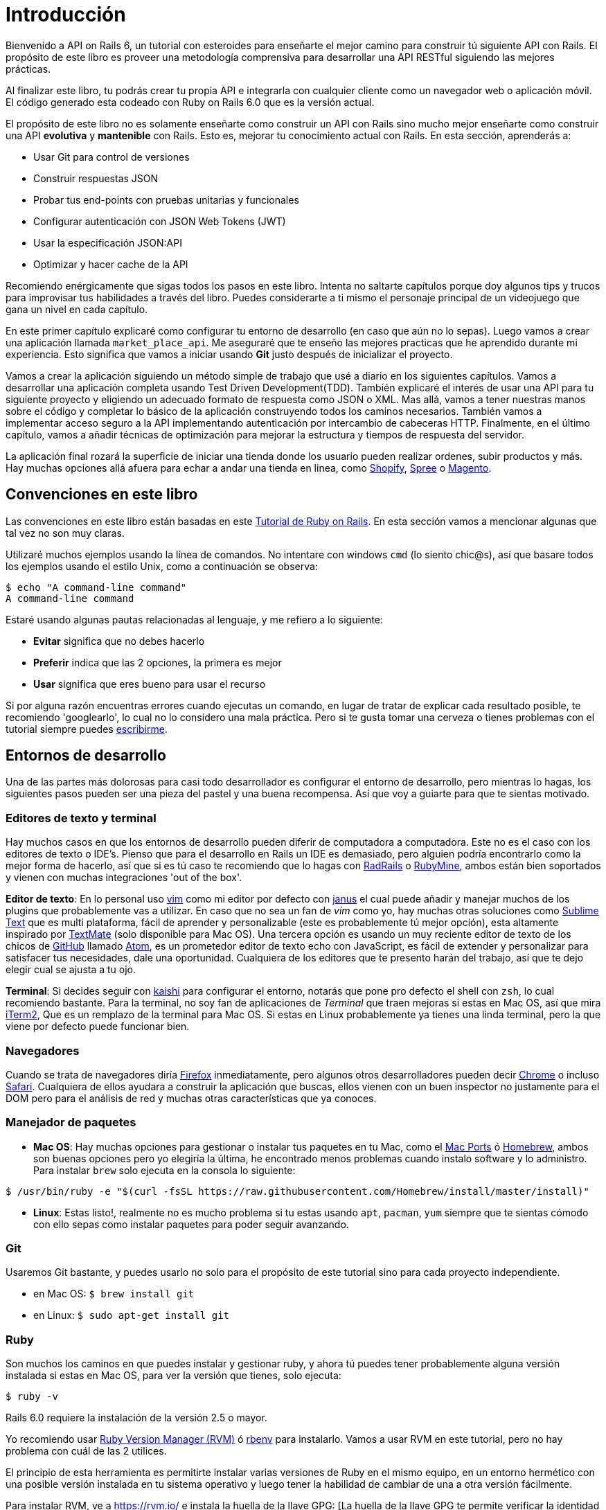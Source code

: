 [#chapter01-introduction]
= Introducción

Bienvenido a API on Rails 6, un tutorial con esteroides para enseñarte el mejor camino para construir tú siguiente API con Rails. El propósito de este libro es proveer una metodología comprensiva para desarrollar una API RESTful siguiendo las mejores prácticas.

Al finalizar este libro, tu podrás crear tu propia API e integrarla con cualquier cliente como un navegador web o aplicación móvil. El código generado esta codeado con Ruby on Rails 6.0 que es la versión actual.

El propósito de este libro no es solamente enseñarte como construir un API con Rails sino mucho mejor enseñarte como construir una API *evolutiva* y *mantenible* con Rails. Esto es, mejorar tu conocimiento actual con Rails. En esta sección, aprenderás a:

- Usar Git para control de versiones
- Construir respuestas JSON
- Probar tus end-points con pruebas unitarias y funcionales
- Configurar autenticación con JSON Web Tokens (JWT)
- Usar la especificación JSON:API
- Optimizar y hacer cache de la API

Recomiendo enérgicamente que sigas todos los pasos en este libro. Intenta no saltarte capítulos porque doy algunos tips y trucos para improvisar tus habilidades a través del libro. Puedes considerarte a ti mismo el personaje principal de un videojuego que gana un nivel en cada capítulo.


En este primer capítulo explicaré como configurar tu entorno de desarrollo (en caso que aún no lo sepas). Luego vamos a crear una aplicación llamada `market_place_api`. Me aseguraré que te enseño las mejores practicas que he aprendido durante mi experiencia. Esto significa que vamos a iniciar usando *Git* justo después de inicializar el proyecto.

Vamos a crear la aplicación siguiendo un método simple de trabajo que usé a diario en los siguientes capítulos. Vamos a desarrollar una aplicación completa usando Test Driven Development(TDD). También explicaré el interés de usar una API para tu siguiente proyecto y eligiendo un adecuado formato de respuesta como JSON o XML. Mas allá, vamos a tener nuestras manos sobre el código y completar lo básico de la aplicación construyendo todos los caminos necesarios. También vamos a implementar acceso seguro a la API implementando autenticación por intercambio de cabeceras HTTP. Finalmente, en el último capítulo, vamos a añadir técnicas de optimización para mejorar la estructura y tiempos de respuesta del servidor.

La aplicación final rozará la superficie de iniciar una tienda donde los usuario pueden realizar ordenes, subir productos y más. Hay muchas opciones allá afuera para echar a andar una tienda en linea, como http://shopify.com[Shopify], http://spreecommerce.com/[Spree] o http://magento.com[Magento].


== Convenciones en este libro

Las convenciones en este libro están basadas en este http://www.railstutorial.org/book/beginning#sec-conventions[Tutorial de Ruby on Rails]. En esta sección vamos a mencionar algunas que tal vez no son muy claras.

Utilizaré muchos ejemplos usando la línea de comandos. No intentare con windows `cmd` (lo siento chic@s), así que basare todos los ejemplos usando el estilo Unix, como a continuación se observa:

[source,bash]
----
$ echo "A command-line command"
A command-line command
----

Estaré usando algunas pautas relacionadas al lenguaje, y me refiero a lo siguiente:

* *Evitar* significa que no debes hacerlo
* *Preferir* indica que las 2 opciones, la primera es mejor
* *Usar* significa que eres bueno para usar el recurso


Si por alguna razón encuentras errores cuando ejecutas un comando, en lugar de tratar de explicar cada resultado posible, te recomiendo 'googlearlo', lo cual no lo considero una mala práctica. Pero si te gusta tomar una cerveza o tienes problemas con el tutorial siempre puedes mailto:contact@rousseau-alexandre.fr[escribirme].

== Entornos de desarrollo

Una de las partes más dolorosas para casi todo desarrollador es configurar el entorno de desarrollo, pero mientras lo hagas, los siguientes pasos pueden ser una pieza del pastel y una buena recompensa. Así que voy a guiarte para que te sientas motivado.

=== Editores de texto y terminal

Hay muchos casos en que los entornos de desarrollo pueden diferir de computadora a computadora. Este no es el caso con los editores de texto o IDE's. Pienso que para el desarrollo en Rails un IDE es demasiado, pero alguien podría encontrarlo como la mejor forma de hacerlo, así que si es tú caso te recomiendo que lo hagas con http://www.aptana.com/products/radrails[RadRails] o http://www.jetbrains.com/ruby/index.html[RubyMine], ambos están bien soportados y vienen con muchas integraciones 'out of the box'.

*Editor de texto*: En lo personal uso http://www.vim.org/[vim] como mi editor por defecto con https://github.com/carlhuda/janus[janus] el cual puede añadir y manejar muchos de los plugins que probablemente vas a utilizar. En caso que no sea un fan de _vim_ como yo, hay muchas otras soluciones como http://www.sublimetext.com/[Sublime Text] que es multi plataforma, fácil de aprender y personalizable (este es probablemente tú mejor opción), esta altamente inspirado por http://macromates.com/[TextMate] (solo disponible para Mac OS). Una tercera opción es usando un muy reciente editor de texto de los chicos de http://gitub.com[GitHub] llamado https://atom.io/[Atom], es un prometedor editor de texto echo con JavaScript, es fácil de extender y personalizar para satisfacer tus necesidades, dale una oportunidad. Cualquiera de los editores que te presento harán del trabajo, así que te dejo elegir cual se ajusta a tu ojo.

*Terminal*: Si decides seguir con http://icalialabs.github.io/kaishi/[kaishi] para configurar el entorno, notarás que pone pro defecto el shell con `zsh`, lo cual recomiendo bastante. Para la terminal, no soy fan de aplicaciones de _Terminal_ que traen mejoras si estas en Mac OS, así que mira http://www.iterm2.com/#/section/home[iTerm2], Que es un remplazo de la terminal para Mac OS. Si estas en Linux probablemente ya tienes una linda terminal, pero la que viene por defecto puede funcionar bien.

=== Navegadores

Cuando se trata de navegadores diría http://www.mozilla.org/en-US/firefox/new/[Firefox] inmediatamente, pero algunos otros desarrolladores pueden decir https://www.google.com/intl/en/chrome/browser/[Chrome] o incluso https://www.apple.com/safari/[Safari]. Cualquiera de ellos ayudara a construir la aplicación que buscas, ellos vienen con un buen inspector no justamente para el DOM pero para el análisis de red y muchas otras características que ya conoces.

=== Manejador de paquetes

* *Mac OS*: Hay muchas opciones para gestionar o instalar tus paquetes en tu Mac, como el https://www.macports.org/[Mac Ports] ó http://brew.sh/[Homebrew], ambos son buenas opciones pero yo elegiría la última, he encontrado menos problemas cuando instalo software y lo administro. Para instalar `brew`  solo ejecuta en la consola lo siguiente:

[source,bash]
----
$ /usr/bin/ruby -e "$(curl -fsSL https://raw.githubusercontent.com/Homebrew/install/master/install)"
----

* *Linux*: Estas listo!, realmente no es mucho problema si tu estas usando `apt`, `pacman`, `yum` siempre que te sientas cómodo con ello sepas como instalar paquetes para poder seguir avanzando.

=== Git

Usaremos Git bastante, y puedes usarlo no solo para el propósito de este tutorial sino para cada proyecto independiente.

* en Mac OS: `$ brew install git`
* en Linux: `$ sudo apt-get install git`

=== Ruby

Son muchos los caminos en que puedes instalar y gestionar ruby, y ahora tú puedes tener probablemente alguna versión instalada si estas en Mac OS, para ver la versión que tienes, solo ejecuta:

[source,bash]
----
$ ruby -v
----

Rails 6.0 requiere la instalación de la versión 2.5 o mayor.

Yo recomiendo usar http://rvm.io/[Ruby Version Manager (RVM)] ó http://rbenv.org/[rbenv] para instalarlo. Vamos a usar RVM en este tutorial, pero no hay problema con cuál de las 2 utilices.

El principio de esta herramienta es permitirte instalar varias versiones de Ruby en el mismo equipo, en un entorno hermético con una posible versión instalada en tu sistema operativo y luego tener la habilidad de cambiar de una a otra versión fácilmente.

Para instalar RVM, ve a https://rvm.io/ e instala la huella de la llave GPG: [La huella de la llave GPG te permite verificar la identidad del autor o del origen de la descarga.]. Para realizarlo ejecutamos:

[source,bash]
----
$ gpg --keyserver hkp://keys.gnupg.net --recv-keys 409B6B1796C275462A1703113804BB82D39DC0E3 7D2BAF1CF37B13E2069D6956105BD0E739499BDB
$ \curl -sSL https://get.rvm.io | bash
----

Ahora instalaremos ruby:

[source,bash]
----
$ rvm install 2.6
----

Ahora es momento de instalar el resto de dependencias que vamos a usar.

==== Gemas, Rails y Librerías faltantes


Primero actualizamos las gemas en el sistema:

[source,bash]
----
$ gem update --system
----

En algunos casos si estas en Mac OS, necesitarás instalar algunas librerías extras:

[source,bash]
----
$ brew install libtool libxslt libksba openssl
----

Luego instalamos las gemas necesarias e ignoramos la documentación para cada una:

[source,bash]
----
$ gem install bundler
$ gem install rails -v 6.0.0
----

Revisamos que todo funciona correctamente:

[source,bash]
----
$ rails -v
Rails 6.0.0
----

==== Base de datos

Recomiendo mucho que instales http://www.postgresql.org/[Postgresql] para gestionar tus bases de datos. Pero aquí usaremos http://www.sqlite.org/[SQlite] por simplicidad. Si estas usando Mac OS estas listo para continuar, en caso que uses Linux, no te preocupes solo nos faltan unos pasos más:

[source,bash]
----
$ sudo apt-get install libxslt-dev libxml2-dev libsqlite3-dev
----

ó

[source,bash]
----
$ sudo yum install libxslt-devel libxml2-devel libsqlite3-devel
----

== Inicializando el proyecto

Inicializar una aplicación Rails puede ser muy sencillo para ti. Si no es el caso aquí tienes un tutorial super rápido.

Estos son los comandos:

[source,bash]
----
$ mkdir ~/workspace
$ cd ~/workspace
$ rails new market_place_api --api
----

NOTE: La opción `--api` apareció en la versión 5 de Rails. Ésta te permite limitar las librerías y _Middleware_ incluido en la aplicación. Esto también evita generar vistas HTML cuando se usan los generadores de Rails.

Como puedes adivinar, los anteriores comandos generaran los huesos desnudos de tu aplicación Rails.

== Versionado

Recuerda que Git te ayuda a dar seguimiento y mantener el historial de tu código. Ten en mente que el codigo fuente de la aplicación es publicado en GitHub. Puedes seguir el proyecto en https://github.com/madeindjs/api_on_rails_6[GitHub].

Ruby on Rails inicializa el directorio Git por tí cuando usas el comando `rails new`. Esto significa que no necesitas ejecutar el comando `git init`.

Sin embargo es necesario configurar la información del autor de los _commits_. Si aún no lo has echo, ve al directorio de proyecto y corre los siguientes comandos:

[source,bash]
----
$ git config --global user.name "Aquí pon tu nombre"
$ git config --global user.email "Aquí pon tu email"
----

Rails también provee un archivo _.gitignore_ para ignorar algunos archivos a los que no queramos dar seguimiento. El archivo _.gitignore_ por defecto puede lucir como se ve a continuación:

..gitignore
----
# Ignore bundler config.
/.bundle

# Ignore the default SQLite database.
/db/*.sqlite3
/db/*.sqlite3-journal

# Ignore all logfiles and tempfiles.
/log/*
/tmp/*
!/log/.keep
!/tmp/.keep

# Ignore uploaded files in development.
/storage/*
!/storage/.keep
.byebug_history

# Ignore master key for decrypting credentials and more.
/config/master.key
----

Después de modificar el archivo _.gitignore_ únicamente necesitamos añadir los archivos y hacer _commit_ de los cambios, para ello usamos los siguientes comandos:

[source,bash]
----
$ git add .
$ git commit -m "Commit Inicial"
----

TIP: He encontrado que el mensaje del commit debería iniciar con un verbo en tiempo presente, describiendo lo que el commit hace y no lo que hizo, ayuda cuando estás explorando el historial del proyecto. Encontré esto más natural para leer y entender. Seguiremos esta práctica hasta el final del tutorial.

Por ultimo y como un paso opcional configuramos el proyecto en GitHub y hacemos _push_ de nuestro código al servidor remoto: Pero primero añadimos el _remoto_:

[source,bash]
----
$ git remote add origin git@github.com:madeindjs/market_place_api_6.git
----

Entonces hacemos _push_(empujamos) el código:

[source,bash]
----
$ git push -u origin master
----

A medida que avanzamos con el tútorial, usaré las practicas que uso a diario, esto incluye trabajar con `branches`(ramas), `rebasing`, `squash` y algo mas. Por ahora no debes preocuparte si algunos términos no te suenan familiares, te guiaré en ello con el tiempo.

== Conclusión

Ha sido un largo camino a través de este capítulo, si has llegado hasta aquí déjame felicitarte y asegurarte que a partir de este punto las cosas mejorarán. Asi que vamos a ensuciarnos las manos y comenzar a escribir algo de código!
